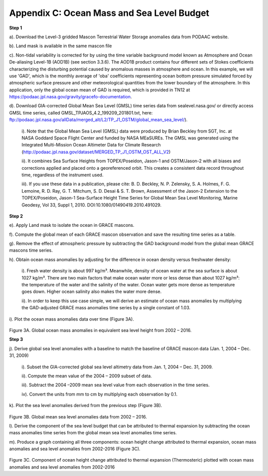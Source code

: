 ############################################################################################
Appendix C: Ocean Mass and Sea Level Budget
############################################################################################

**Step 1**


a).	Download the Level-3 gridded Mascon Terrestrial Water Storage anomalies data from PODAAC website.

b).	Land mask is available in the same mascon file

c).	Non-tidal variability is corrected for by using the time variable background model known as Atmosphere and Ocean De-aliasing Level-1B (AOD1B) (see section 3.3.6). The AOD1B product contains four different sets of Stokes coefficients characterizing the disturbing potential caused by anomalous masses in atmosphere and ocean. In this example, we will use 'GAD', which is the monthly average of 'oba' coefficients representing ocean bottom pressure simulated forced by atmospheric surface pressure and other meteorological quantities from the lower boundary of the atmosphere. In this application, only the global ocean mean of GAD is required, which is provided in TN12 at https://podaac.jpl.nasa.gov/gravity/gracefo-documentation. 

d).	Download GIA-corrected Global Mean Sea Level (GMSL) time series data from sealevel.nasa.gov/ or directly access GMSL time series, called GMSL_TPJAOS_4.2_199209_201801.txt,  here: ftp://podaac.jpl.nasa.gov/allData/merged_alt/L2/TP_J1_OSTM/global_mean_sea_level/). 

   i).	Note that the Global Mean Sea Level (GMSL) data were produced by Brian Beckley from SGT, Inc. at NASA Goddard Space Flight Center and funded by NASA MEaSUREs. The GMSL was generated using the Integrated Multi-Mission Ocean Altimeter Data for Climate Research (http://podaac.jpl.nasa.gov/dataset/MERGED_TP_J1_OSTM_OST_ALL_V2)

   ii). It combines Sea Surface Heights from TOPEX/Poseidon, Jason-1 and OSTM/Jason-2 with all biases and corrections applied and placed onto a georeferenced orbit. This creates a consistent data record throughout time, regardless of the instrument used. 

   iii). If you use these data in a publication, please cite: B. D. Beckley, N. P. Zelensky, S. A. Holmes, F. G. Lemoine, R. D. Ray, G. T. Mitchum, S. D. Desai & S. T. Brown, Assessment of the Jason-2 Extension to the TOPEX/Poseidon, Jason-1 Sea-Surface Height Time Series for Global Mean Sea Level Monitoring, Marine Geodesy, Vol 33, Suppl 1, 2010. DOI:10.1080/01490419.2010.491029.


**Step 2**


e). Apply Land mask to isolate the ocean in GRACE mascons.

f).	Compute the global mean of each GRACE mascon observation and save the resulting time series as a table. 

g).	Remove the effect of atmospheric pressure by subtracting the GAD background model from the global mean GRACE mascons time series.

h).	Obtain ocean mass anomalies by adjusting for the difference in ocean density versus freshwater density:

   i). Fresh water density is about 997 kg/m³. Meanwhile, density of ocean water at the sea surface is about 1027 kg/m³. There are two main factors that make ocean water more or less dense than about 1027 kg/m³: the temperature of the water and the salinity of the water. Ocean water gets more dense as temperature goes down. Higher ocean salinity also makes the water more dense.  
  
   ii). In order to keep this use case simple, we will derive an estimate of ocean mass anomalies by multiplying the GAD-adjusted GRACE mass anomalies time series by a single constant of 1.03.


i).	Plot the ocean mass anomalies data over time (Figure 3A).
 
.. figure:: ../figures/fig3a_global_ocean_mass.png
    :align: center
    :alt: alternate text
    :figclass: align-center

Figure 3A. Global ocean mass  anomalies in equivalent sea level height from 2002 – 2016. 


**Step 3**

j).	Derive global sea level anomalies with a baseline to match the baseline of GRACE mascon data (Jan. 1, 2004 – Dec. 31, 2009)

   i). Subset the GIA-corrected global sea level altimetry data from Jan. 1, 2004 – Dec. 31, 2009. 

   ii).	Compute the mean value of the 2004 – 2009 subset of data. 

   iii).	Subtract the 2004 –2009 mean sea level value from each observation in the time series.

   iv).	Convert the units from mm to cm by multiplying each observation by 0.1.


k).	Plot the sea level anomalies derived from the previous step (Figure 3B). 

.. figure:: ../figures/fig3b_global_sea_mean.png
    :align: center
    :alt: alternate text
    :figclass: align-center


Figure 3B. Global mean sea level anomalies data from 2002 – 2016.
  
l). Derive the component of the sea level budget that can be attributed to thermal expansion by subtracting the ocean mass anomalies time series from the global mean sea level anomalies time series. 

m). Produce a graph containing all three components: ocean height change attributed to thermal expansion, ocean mass anomalies and sea level anomalies from 2002-2016 (Figure 3C).  


.. figure:: ../figures/fig3c_ocean_height_change.png
    :align: center
    :alt: alternate text
    :figclass: align-center

Figure 3C. Component of ocean height change attributed to thermal expansion (Thermosteric) plotted with ocean mass anomalies and sea level anomalies from 2002-2016